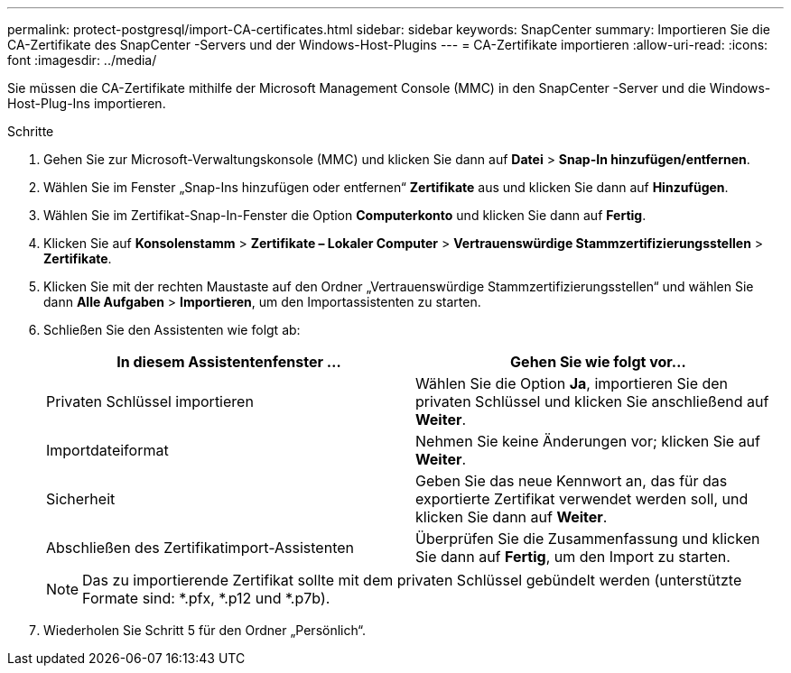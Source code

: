 ---
permalink: protect-postgresql/import-CA-certificates.html 
sidebar: sidebar 
keywords: SnapCenter 
summary: Importieren Sie die CA-Zertifikate des SnapCenter -Servers und der Windows-Host-Plugins 
---
= CA-Zertifikate importieren
:allow-uri-read: 
:icons: font
:imagesdir: ../media/


[role="lead"]
Sie müssen die CA-Zertifikate mithilfe der Microsoft Management Console (MMC) in den SnapCenter -Server und die Windows-Host-Plug-Ins importieren.

.Schritte
. Gehen Sie zur Microsoft-Verwaltungskonsole (MMC) und klicken Sie dann auf *Datei* > *Snap-In hinzufügen/entfernen*.
. Wählen Sie im Fenster „Snap-Ins hinzufügen oder entfernen“ *Zertifikate* aus und klicken Sie dann auf *Hinzufügen*.
. Wählen Sie im Zertifikat-Snap-In-Fenster die Option *Computerkonto* und klicken Sie dann auf *Fertig*.
. Klicken Sie auf *Konsolenstamm* > *Zertifikate – Lokaler Computer* > *Vertrauenswürdige Stammzertifizierungsstellen* > *Zertifikate*.
. Klicken Sie mit der rechten Maustaste auf den Ordner „Vertrauenswürdige Stammzertifizierungsstellen“ und wählen Sie dann *Alle Aufgaben* > *Importieren*, um den Importassistenten zu starten.
. Schließen Sie den Assistenten wie folgt ab:
+
|===
| In diesem Assistentenfenster ... | Gehen Sie wie folgt vor... 


 a| 
Privaten Schlüssel importieren
 a| 
Wählen Sie die Option *Ja*, importieren Sie den privaten Schlüssel und klicken Sie anschließend auf *Weiter*.



 a| 
Importdateiformat
 a| 
Nehmen Sie keine Änderungen vor; klicken Sie auf *Weiter*.



 a| 
Sicherheit
 a| 
Geben Sie das neue Kennwort an, das für das exportierte Zertifikat verwendet werden soll, und klicken Sie dann auf *Weiter*.



 a| 
Abschließen des Zertifikatimport-Assistenten
 a| 
Überprüfen Sie die Zusammenfassung und klicken Sie dann auf *Fertig*, um den Import zu starten.

|===
+

NOTE: Das zu importierende Zertifikat sollte mit dem privaten Schlüssel gebündelt werden (unterstützte Formate sind: *.pfx, *.p12 und *.p7b).

. Wiederholen Sie Schritt 5 für den Ordner „Persönlich“.


